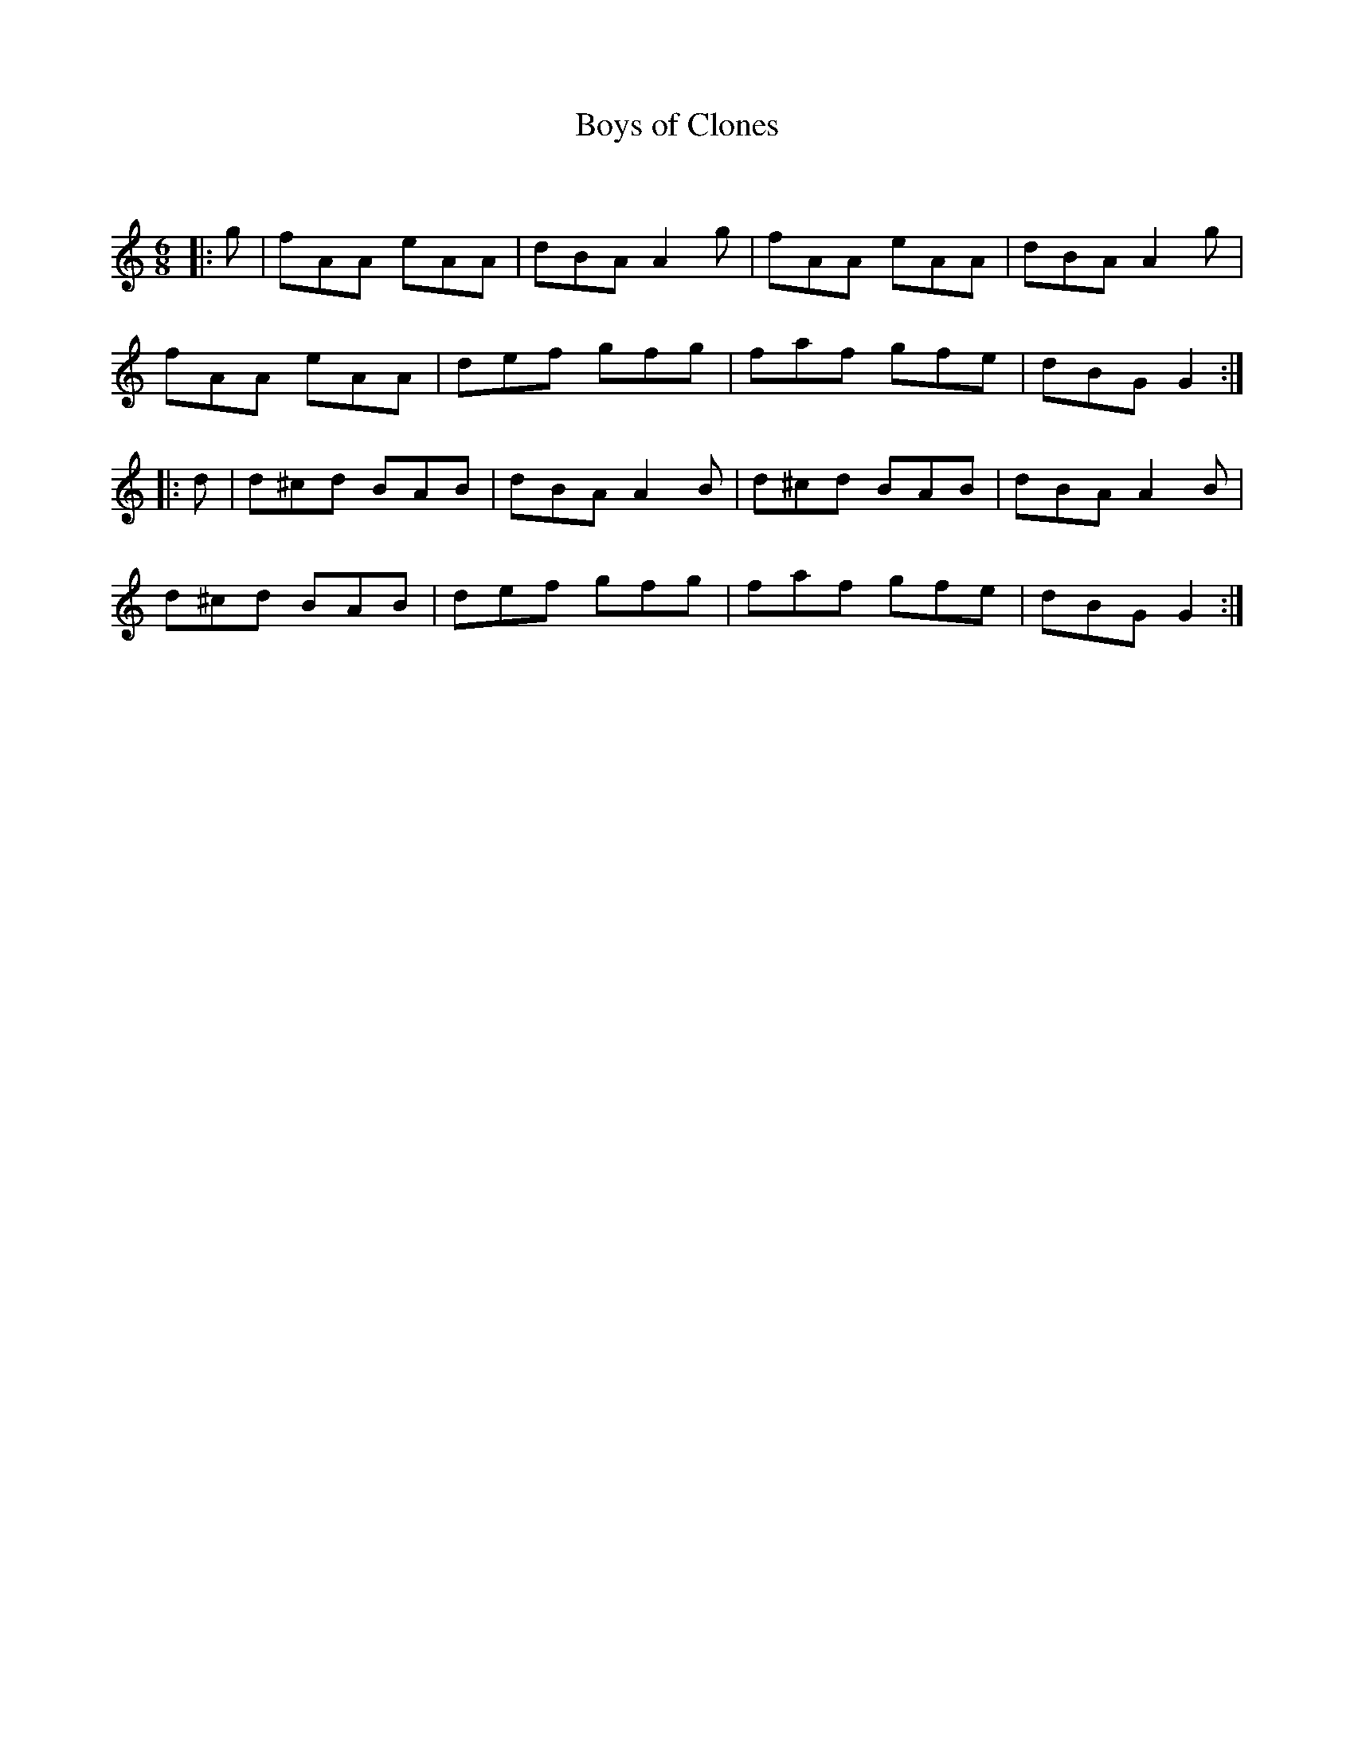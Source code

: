 X:1
T: Boys of Clones
C:
R:Jig
Q:180
K:C
M:6/8
L:1/16
|:g2|f2A2A2 e2A2A2|d2B2A2 A4g2|f2A2A2 e2A2A2|d2B2A2 A4g2|
f2A2A2 e2A2A2|d2e2f2 g2f2g2|f2a2f2 g2f2e2|d2B2G2 G4:|
|:d2|d2^c2d2 B2A2B2|d2B2A2 A4B2|d2^c2d2 B2A2B2|d2B2A2 A4B2|
d2^c2d2 B2A2B2|d2e2f2 g2f2g2|f2a2f2 g2f2e2|d2B2G2 G4:|
